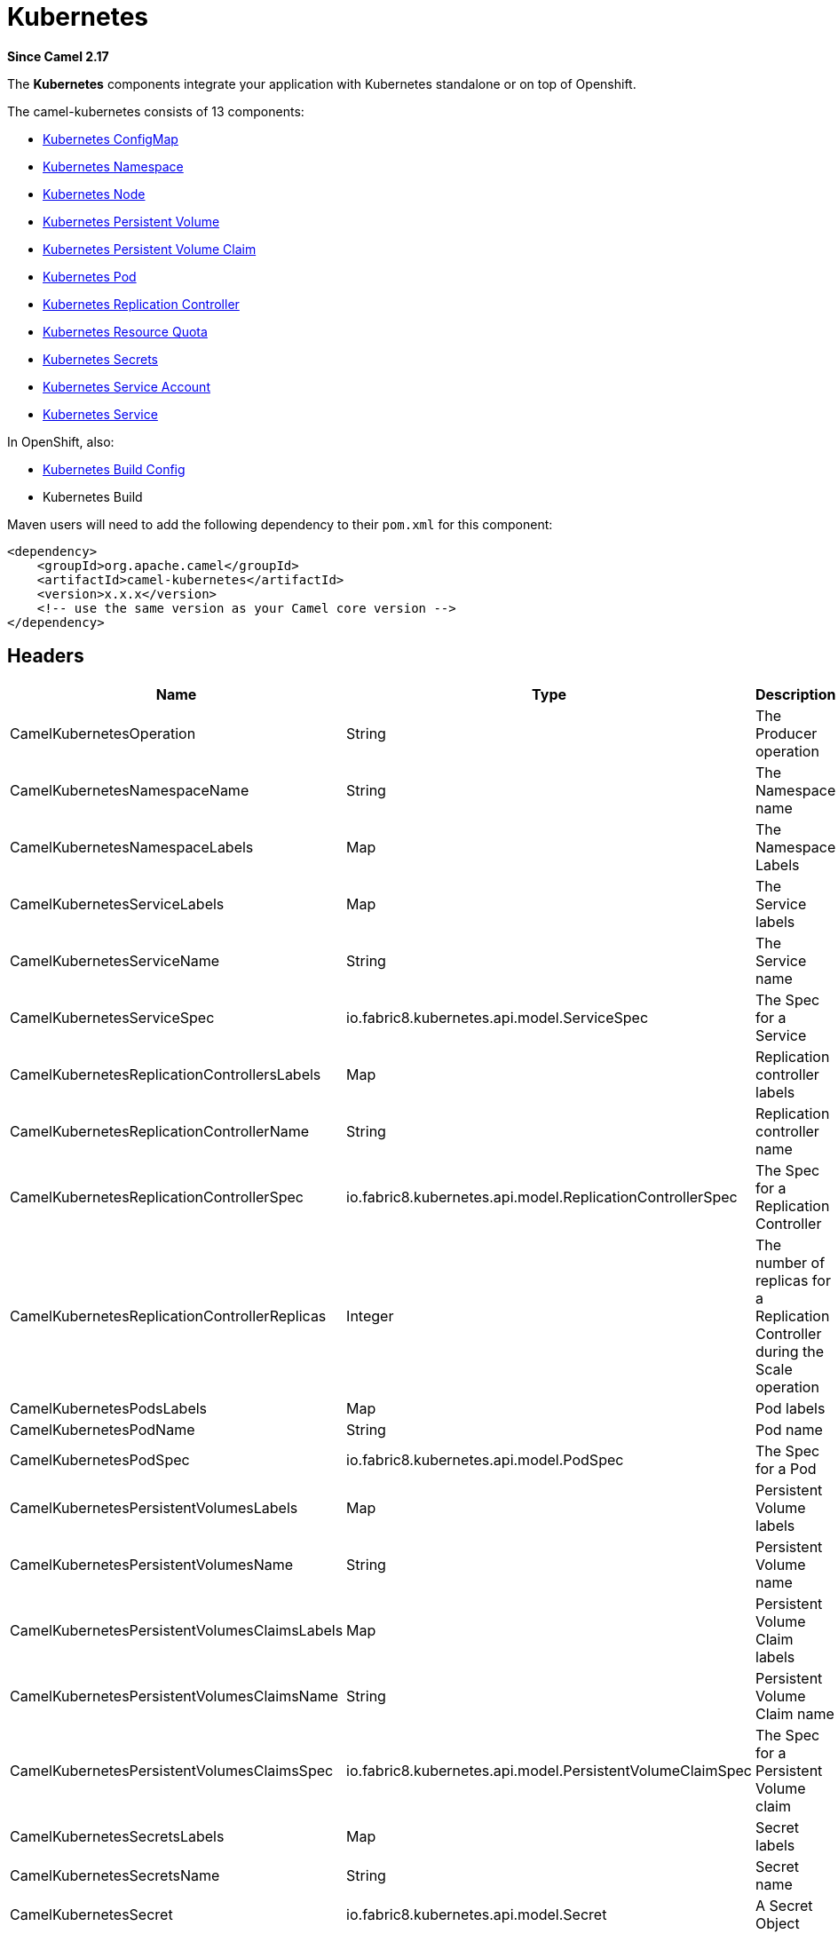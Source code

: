 = Kubernetes Components
//attributes written by hand, not generated
:docTitle: Kubernetes
:description: Summary of {docTitle} components
:since: 2.17

*Since Camel {since}*

The *Kubernetes* components integrate your application with Kubernetes standalone or on top of Openshift. 

The camel-kubernetes consists of 13 components:

* xref:kubernetes-config-maps-component.adoc[Kubernetes ConfigMap]
* xref:kubernetes-namespaces-component.adoc[Kubernetes Namespace]
* xref:kubernetes-nodes-component.adoc[Kubernetes Node]
* xref:kubernetes-persistent-volumes-component.adoc[Kubernetes Persistent Volume]
* xref:kubernetes-persistent-volumes-claims-component.adoc[Kubernetes Persistent Volume Claim]
* xref:kubernetes-pods-component.adoc[Kubernetes Pod]
* xref:kubernetes-replication-controllers-component.adoc[Kubernetes Replication Controller]
* xref:kubernetes-resources-quota-component.adoc[Kubernetes Resource Quota]
* xref:kubernetes-secrets-component.adoc[Kubernetes Secrets]
* xref:kubernetes-service-accounts-component.adoc[Kubernetes Service Account]
* xref:kubernetes-services-component.adoc[Kubernetes Service]

In OpenShift, also:

* xref:openshift-build-configs-component.adoc[Kubernetes Build Config]
* Kubernetes Build



Maven users will need to add the following dependency to
their `pom.xml` for this component:
[source,xml]
------------------------------------------------------------
<dependency>
    <groupId>org.apache.camel</groupId>
    <artifactId>camel-kubernetes</artifactId>
    <version>x.x.x</version>
    <!-- use the same version as your Camel core version -->
</dependency>
------------------------------------------------------------


== Headers

[width="100%",cols="10%,10%,80%",options="header",]
|=======================================================================
|Name |Type |Description

|CamelKubernetesOperation |String |The Producer operation

|CamelKubernetesNamespaceName |String |The Namespace name

|CamelKubernetesNamespaceLabels |Map |The Namespace Labels

|CamelKubernetesServiceLabels |Map |The Service labels

|CamelKubernetesServiceName |String |The Service name

|CamelKubernetesServiceSpec |io.fabric8.kubernetes.api.model.ServiceSpec |The Spec for a Service

|CamelKubernetesReplicationControllersLabels |Map |Replication controller labels

|CamelKubernetesReplicationControllerName |String |Replication controller name

|CamelKubernetesReplicationControllerSpec |io.fabric8.kubernetes.api.model.ReplicationControllerSpec |The Spec for a Replication Controller

|CamelKubernetesReplicationControllerReplicas |Integer |The number of replicas for a Replication Controller during the Scale operation

|CamelKubernetesPodsLabels |Map |Pod labels

|CamelKubernetesPodName |String |Pod name

|CamelKubernetesPodSpec |io.fabric8.kubernetes.api.model.PodSpec |The Spec for a Pod

|CamelKubernetesPersistentVolumesLabels |Map |Persistent Volume labels

|CamelKubernetesPersistentVolumesName |String |Persistent Volume name

|CamelKubernetesPersistentVolumesClaimsLabels |Map |Persistent Volume Claim labels

|CamelKubernetesPersistentVolumesClaimsName |String |Persistent Volume Claim name

|CamelKubernetesPersistentVolumesClaimsSpec |io.fabric8.kubernetes.api.model.PersistentVolumeClaimSpec |The Spec for a Persistent Volume claim

|CamelKubernetesSecretsLabels |Map |Secret labels

|CamelKubernetesSecretsName |String |Secret name

|CamelKubernetesSecret |io.fabric8.kubernetes.api.model.Secret |A Secret Object

|CamelKubernetesResourcesQuotaLabels |Map |Resource Quota labels

|CamelKubernetesResourcesQuotaName |String |Resource Quota name

|CamelKubernetesResourceQuotaSpec |io.fabric8.kubernetes.api.model.ResourceQuotaSpec |The Spec for a Resource Quota

|CamelKubernetesServiceAccountsLabels |Map |Service Account labels

|CamelKubernetesServiceAccountName |String |Service Account name

|CamelKubernetesServiceAccount |io.fabric8.kubernetes.api.model.ServiceAccount |A Service Account object

|CamelKubernetesNodesLabels |Map |Node labels

|CamelKubernetesNodeName |String |Node name

|CamelKubernetesBuildsLabels |Map |Openshift Build labels

|CamelKubernetesBuildName |String |Openshift Build name

|CamelKubernetesBuildConfigsLabels |Map |Openshift Build Config labels

|CamelKubernetesBuildConfigName |String |Openshift Build Config name

|CamelKubernetesEventAction |io.fabric8.kubernetes.client.Watcher.Action |Action watched by the consumer

|CamelKubernetesEventTimestamp |String |Timestamp of the action watched by the consumer

|CamelKubernetesConfigMapName |String |ConfigMap name

|CamelKubernetesConfigMapsLabels |Map |ConfigMap labels

|CamelKubernetesConfigData |Map |ConfigMap Data
|=======================================================================


== Usage

=== Producer examples

Here we show some examples of producer using camel-kubernetes.

=== Create a pod

[source,java]
-------------------------------------------------------------
from("direct:createPod")
    .toF("kubernetes-pods://%s?oauthToken=%s&operation=createPod", host, authToken);
-------------------------------------------------------------

By using the KubernetesConstants.KUBERNETES_POD_SPEC header you can specify your PodSpec and pass it to this operation.

=== Delete a pod

[source,java]
-------------------------------------------------------------
from("direct:createPod")
    .toF("kubernetes-pods://%s?oauthToken=%s&operation=deletePod", host, authToken);
-------------------------------------------------------------

By using the KubernetesConstants.KUBERNETES_POD_NAME header you can specify your Pod name and pass it to this operation.